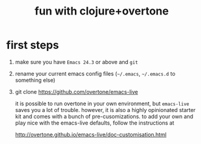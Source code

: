 #+OPTIONS: html-link-use-abs-url:nil html-postamble:auto
#+OPTIONS: html-preamble:t html-scripts:t html-style:t html5-fancy:nil
#+OPTIONS: tex:t
#+CREATOR: <a href="http://www.gnu.org/software/emacs/">Emacs</a> 24.4.1 (<a href="http://orgmode.org">Org</a> mode 8.0)
#+HTML_CONTAINER: div
#+HTML_DOCTYPE: xhtml-strict
#+HTML_HEAD:
#+HTML_HEAD_EXTRA:
#+HTML_LINK_HOME:
#+HTML_LINK_UP:
#+HTML_MATHJAX:
#+INFOJS_OPT:
#+LATEX_HEADER:
#+TITLE: fun with clojure+overtone

* first steps

  1. make sure you have =Emacs 24.3= or above and =git=
  2. rename your current emacs config files (=~/.emacs=, =~/.emacs.d= to
     something else)
  2. git clone https://github.com/overtone/emacs-live

     it is possible to run overtone in your own environment, but
     =emacs-live= saves you a lot of trouble. however, it is also a
     highly opinionated starter kit and comes with a bunch of
     pre-cusomizations.  to add your own and play nice with the
     emacs-live defaults, follow the instructions at

     http://overtone.github.io/emacs-live/doc-customisation.html

